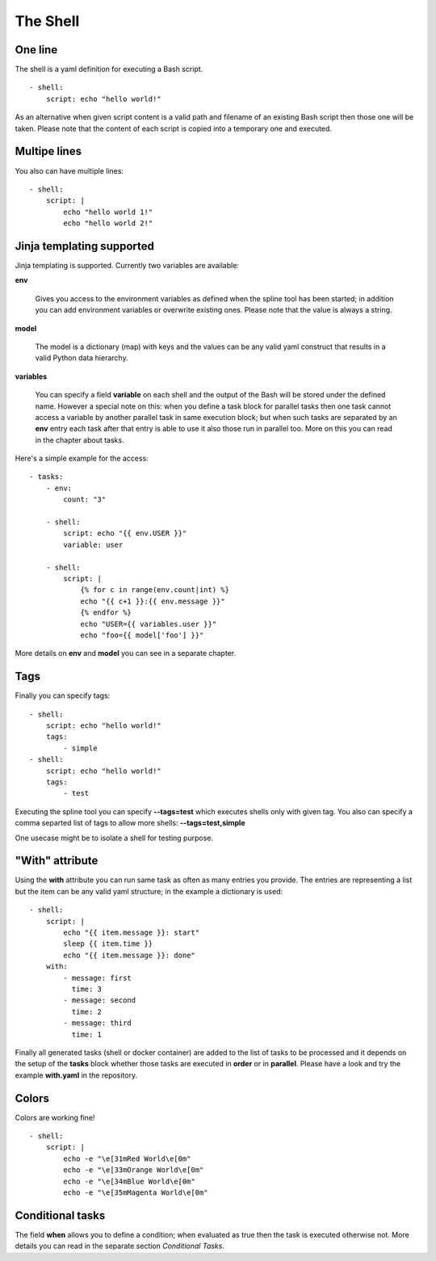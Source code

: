 The Shell
=========

One line
--------
The shell is a yaml definition for executing a Bash script.

::

    - shell:
        script: echo "hello world!"

As an alternative when given script content is a valid path and filename
of an existing Bash script then those one will be taken. Please note
that the content of each script is copied into a temporary one and executed.

Multipe lines
-------------
You also can have multiple lines:

::

    - shell:
        script: |
            echo "hello world 1!"
            echo "hello world 2!"

Jinja templating supported
--------------------------
Jinja templating is supported. Currently two variables
are available:

**env**

  Gives you access to the environment variables as defined when the
  spline tool has been started; in addition you can add environment
  variables or overwrite existing ones. Please note that the value
  is always a string.

**model**

  The model is a dictionary (map) with keys and the values can be
  any valid yaml construct that results in a valid Python data
  hierarchy.

**variables**

  You can specify a field **variable** on each shell and the output of the
  Bash will be stored under the defined name. However a special note
  on this: when you define a task block for parallel tasks then one task
  cannot access a variable by another parallel task in same execution block;
  but when such tasks are separated by an **env** entry each task after that
  entry is able to use it also those run in parallel too. More on this you
  can read in the chapter about tasks.

Here's a simple example for the access:

::

    - tasks:
        - env:
            count: "3"

        - shell:
            script: echo "{{ env.USER }}"
            variable: user

        - shell:
            script: |
                {% for c in range(env.count|int) %}
                echo "{{ c+1 }}:{{ env.message }}"
                {% endfor %}
                echo "USER={{ variables.user }}"
                echo "foo={{ model['foo'] }}"


More details on **env** and **model** you can see in a separate chapter.

Tags
----
Finally you can specify tags:

::

    - shell:
        script: echo "hello world!"
        tags:
            - simple
    - shell:
        script: echo "hello world!"
        tags:
            - test

Executing the spline tool you can specify **--tags=test** which
executes shells only with given tag. You also can specify a
comma separted list of tags to allow more shells: **--tags=test,simple**

One usecase might be to isolate a shell for testing purpose.

"With" attribute
----------------
Using the **with** attribute you can run same task as often as many entries you provide.
The entries are representing a list but the item can be any valid yaml structure; in the
example a dictionary is used:

::

    - shell:
        script: |
            echo "{{ item.message }}: start"
            sleep {{ item.time }}
            echo "{{ item.message }}: done"
        with:
            - message: first
              time: 3
            - message: second
              time: 2
            - message: third
              time: 1

Finally all generated tasks (shell or docker container) are added to the
list of tasks to be processed and it depends on the setup of the **tasks**
block whether those tasks are executed in **order** or in **parallel**.
Please have a look and try the example **with.yaml** in the repository.

Colors
------
Colors are working fine!

::

    - shell:
        script: |
            echo -e "\e[31mRed World\e[0m"
            echo -e "\e[33mOrange World\e[0m"
            echo -e "\e[34mBlue World\e[0m"
            echo -e "\e[35mMagenta World\e[0m"

Conditional tasks
-----------------
The field **when** allows you to define a condition; when evaluated as true then
the task is executed otherwise not. More details you can read in the separate
section `Conditional Tasks`.
